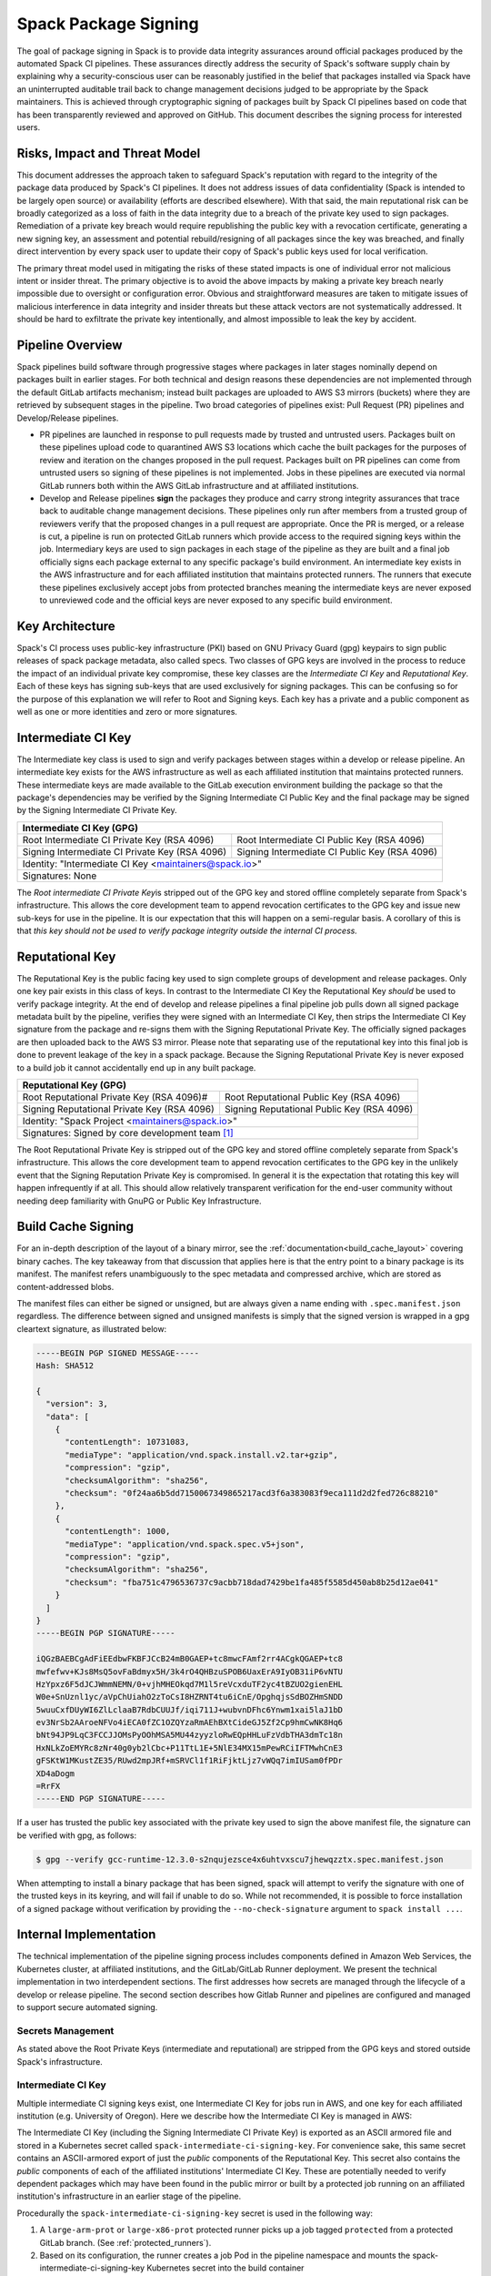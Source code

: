 .. Copyright Spack Project Developers. See COPYRIGHT file for details.

   SPDX-License-Identifier: (Apache-2.0 OR MIT)

.. meta::
   :description lang=en:
      Understand the Spack package signing process, which ensures data integrity for official packages from automated CI pipelines through cryptographic signing.


.. _signing:

Spack Package Signing
=====================

The goal of package signing in Spack is to provide data integrity assurances around official packages produced by the automated Spack CI pipelines.
These assurances directly address the security of Spack's software supply chain by explaining why a security-conscious user can be reasonably justified in the belief that packages installed via Spack have an uninterrupted auditable trail back to change management decisions judged to be appropriate by the Spack maintainers.
This is achieved through cryptographic signing of packages built by Spack CI pipelines based on code that has been transparently reviewed and approved on GitHub.
This document describes the signing process for interested users.

.. _risks:

Risks, Impact and Threat Model
------------------------------

This document addresses the approach taken to safeguard Spack's reputation with regard to the integrity of the package data produced by Spack's CI pipelines.
It does not address issues of data confidentiality (Spack is intended to be largely open source) or availability (efforts are described elsewhere).
With that said, the main reputational risk can be broadly categorized as a loss of faith in the data integrity due to a breach of the private key used to sign packages.
Remediation of a private key breach would require republishing the public key with a revocation certificate, generating a new signing key, an assessment and potential rebuild/resigning of all packages since the key was breached, and finally direct intervention by every spack user to update their copy of Spack's public keys used for local verification.

The primary threat model used in mitigating the risks of these stated impacts is one of individual error not malicious intent or insider threat.
The primary objective is to avoid the above impacts by making a private key breach nearly impossible due to oversight or configuration error.
Obvious and straightforward measures are taken to mitigate issues of malicious interference in data integrity and insider threats but these attack vectors are not systematically addressed.
It should be hard to exfiltrate the private key intentionally, and almost impossible to leak the key by accident.

.. _overview:

Pipeline Overview
-----------------

Spack pipelines build software through progressive stages where packages in later stages nominally depend on packages built in earlier stages.
For both technical and design reasons these dependencies are not implemented through the default GitLab artifacts mechanism; instead built packages are uploaded to AWS S3 mirrors (buckets) where they are retrieved by subsequent stages in the pipeline.
Two broad categories of pipelines exist: Pull Request (PR) pipelines and Develop/Release pipelines.

-  PR pipelines are launched in response to pull requests made by trusted and untrusted users.
   Packages built on these pipelines upload code to quarantined AWS S3 locations which cache the built packages for the purposes of review and iteration on the changes proposed in the pull request.
   Packages built on PR pipelines can come from untrusted users so signing of these pipelines is not implemented.
   Jobs in these pipelines are executed via normal GitLab runners both within the AWS GitLab infrastructure and at affiliated institutions.
-  Develop and Release pipelines **sign** the packages they produce and carry strong integrity assurances that trace back to auditable change management decisions.
   These pipelines only run after members from a trusted group of reviewers verify that the proposed changes in a pull request are appropriate.
   Once the PR is merged, or a release is cut, a pipeline is run on protected GitLab runners which provide access to the required signing keys within the job.
   Intermediary keys are used to sign packages in each stage of the pipeline as they are built and a final job officially signs each package external to any specific package's build environment.
   An intermediate key exists in the AWS infrastructure and for each affiliated institution that maintains protected runners.
   The runners that execute these pipelines exclusively accept jobs from protected branches meaning the intermediate keys are never exposed to unreviewed code and the official keys are never exposed to any specific build environment.

.. _key_architecture:

Key Architecture
----------------

Spack's CI process uses public-key infrastructure (PKI) based on GNU Privacy Guard (gpg) keypairs to sign public releases of spack package metadata, also called specs.
Two classes of GPG keys are involved in the process to reduce the impact of an individual private key compromise, these key classes are the *Intermediate CI Key* and *Reputational Key*.
Each of these keys has signing sub-keys that are used exclusively for signing packages.
This can be confusing so for the purpose of this explanation we will refer to Root and Signing keys.
Each key has a private and a public component as well as one or more identities and zero or more signatures.

Intermediate CI Key
-------------------

The Intermediate key class is used to sign and verify packages between stages within a develop or release pipeline.
An intermediate key exists for the AWS infrastructure as well as each affiliated institution that maintains protected runners.
These intermediate keys are made available to the GitLab execution environment building the package so that the package's dependencies may be verified by the Signing Intermediate CI Public Key and the final package may be signed by the Signing Intermediate CI Private Key.


+---------------------------------------------------------------------------------------------------------+
| **Intermediate CI Key (GPG)**                                                                           |
+==================================================+======================================================+
| Root Intermediate CI Private Key (RSA 4096)      |     Root Intermediate CI Public Key (RSA 4096)       |
+--------------------------------------------------+------------------------------------------------------+
|   Signing Intermediate CI Private Key (RSA 4096) |        Signing Intermediate CI Public Key (RSA 4096) |
+--------------------------------------------------+------------------------------------------------------+
| Identity: "Intermediate CI Key <maintainers@spack.io>"                                                  |
+---------------------------------------------------------------------------------------------------------+
| Signatures: None                                                                                        |
+---------------------------------------------------------------------------------------------------------+


The *Root intermediate CI Private Key*\ is stripped out of the GPG key and stored offline completely separate from Spack's infrastructure.
This allows the core development team to append revocation certificates to the GPG key and issue new sub-keys for use in the pipeline.
It is our expectation that this will happen on a semi-regular basis.
A corollary of this is that *this key should not be used to verify package integrity outside the internal CI process.*

Reputational Key
----------------

The Reputational Key is the public facing key used to sign complete groups of development and release packages.
Only one key pair exists in this class of keys.
In contrast to the Intermediate CI Key the Reputational Key *should* be used to verify package integrity.
At the end of develop and release pipelines a final pipeline job pulls down all signed package metadata built by the pipeline, verifies they were signed with an Intermediate CI Key, then strips the Intermediate CI Key signature from the package and re-signs them with the Signing Reputational Private Key.
The officially signed packages are then uploaded back to the AWS S3 mirror.
Please note that separating use of the reputational key into this final job is done to prevent leakage of the key in a spack package.
Because the Signing Reputational Private Key is never exposed to a build job it cannot accidentally end up in any built package.


+---------------------------------------------------------------------------------------------------------+
| **Reputational Key (GPG)**                                                                              |
+==================================================+======================================================+
| Root Reputational Private Key (RSA 4096)#        |          Root Reputational Public Key (RSA 4096)     |
+--------------------------------------------------+------------------------------------------------------+
| Signing Reputational Private Key (RSA 4096)      |          Signing Reputational Public Key (RSA 4096)  |
+--------------------------------------------------+------------------------------------------------------+
| Identity: "Spack Project <maintainers@spack.io>"                                                        |
+---------------------------------------------------------------------------------------------------------+
| Signatures: Signed by core development team [#f1]_                                                      |
+---------------------------------------------------------------------------------------------------------+

The Root Reputational Private Key is stripped out of the GPG key and stored offline completely separate from Spack's infrastructure.
This allows the core development team to append revocation certificates to the GPG key in the unlikely event that the Signing Reputation Private Key is compromised.
In general it is the expectation that rotating this key will happen infrequently if at all.
This should allow relatively transparent verification for the end-user community without needing deep familiarity with GnuPG or Public Key Infrastructure.


.. _build_cache_signing:

Build Cache Signing
-------------------

For an in-depth description of the layout of a binary mirror, see the :ref:`documentation<build_cache_layout>` covering binary caches.
The key takeaway from that discussion that applies here is that the entry point to a binary package is its manifest.
The manifest refers unambiguously to the spec metadata and compressed archive, which are stored as content-addressed blobs.

The manifest files can either be signed or unsigned, but are always given a name ending with ``.spec.manifest.json`` regardless.
The difference between signed and unsigned manifests is simply that the signed version is wrapped in a gpg cleartext signature, as illustrated below:

.. code-block:: text

   -----BEGIN PGP SIGNED MESSAGE-----
   Hash: SHA512

   {
     "version": 3,
     "data": [
       {
         "contentLength": 10731083,
         "mediaType": "application/vnd.spack.install.v2.tar+gzip",
         "compression": "gzip",
         "checksumAlgorithm": "sha256",
         "checksum": "0f24aa6b5dd7150067349865217acd3f6a383083f9eca111d2d2fed726c88210"
       },
       {
         "contentLength": 1000,
         "mediaType": "application/vnd.spack.spec.v5+json",
         "compression": "gzip",
         "checksumAlgorithm": "sha256",
         "checksum": "fba751c4796536737c9acbb718dad7429be1fa485f5585d450ab8b25d12ae041"
       }
     ]
   }
   -----BEGIN PGP SIGNATURE-----

   iQGzBAEBCgAdFiEEdbwFKBFJCcB24mB0GAEP+tc8mwcFAmf2rr4ACgkQGAEP+tc8
   mwfefwv+KJs8MsQ5ovFaBdmyx5H/3k4rO4QHBzuSPOB6UaxErA9IyOB31iP6vNTU
   HzYpxz6F5dJCJWmmNEMN/0+vjhMHEOkqd7M1l5reVcxduTF2yc4tBZUO2gienEHL
   W0e+SnUznl1yc/aVpChUiahO2zToCsI8HZRNT4tu6iCnE/OpghqjsSdBOZHmSNDD
   5wuuCxfDUyWI6ZlLclaaB7RdbCUUJf/iqi711J+wubvnDFhc6Ynwm1xai5laJ1bD
   ev3NrSb2AAroeNFVo4iECA0fZC1OZQYzaRmAEhBXtCideGJ5Zf2Cp9hmCwNK8Hq6
   bNt94JP9LqC3FCCJJOMsPyOOhMSA5MU44zyyzloRwEQpHHLuFzVdbTHA3dmTc18n
   HxNLkZoEMYRc8zNr40g0yb2lCbc+P11TtL1E+5NlE34MX15mPewRCiIFTMwhCnE3
   gFSKtW1MKustZE35/RUwd2mpJRf+mSRVCl1f1RiFjktLjz7vWQq7imIUSam0fPDr
   XD4aDogm
   =RrFX
   -----END PGP SIGNATURE-----

If a user has trusted the public key associated with the private key used to sign the above manifest file, the signature can be verified with gpg, as follows:

.. code-block:: console

   $ gpg --verify gcc-runtime-12.3.0-s2nqujezsce4x6uhtvxscu7jhewqzztx.spec.manifest.json

When attempting to install a binary package that has been signed, spack will attempt to verify the signature with one of the trusted keys in its keyring, and will fail if unable to do so.
While not recommended, it is possible to force installation of a signed package without verification by providing the ``--no-check-signature`` argument to ``spack install ...``.

.. _internal_implementation:

Internal Implementation
-----------------------

The technical implementation of the pipeline signing process includes components defined in Amazon Web Services, the Kubernetes cluster, at affiliated institutions, and the GitLab/GitLab Runner deployment.
We present the technical implementation in two interdependent sections.
The first addresses how secrets are managed through the lifecycle of a develop or release pipeline.
The second section describes how Gitlab Runner and pipelines are configured and managed to support secure automated signing.

Secrets Management
^^^^^^^^^^^^^^^^^^

As stated above the Root Private Keys (intermediate and reputational) are stripped from the GPG keys and stored outside Spack's infrastructure.

.. .. admonition:: TODO
..    :class: warning

..    - Explanation here about where and how access is handled for these keys.
..    - Both Root private keys are protected with strong passwords
..    - Who has access to these and how?

Intermediate CI Key
^^^^^^^^^^^^^^^^^^^

Multiple intermediate CI signing keys exist, one Intermediate CI Key for jobs run in AWS, and one key for each affiliated institution (e.g. University of Oregon).
Here we describe how the Intermediate CI Key is managed in AWS:

The Intermediate CI Key (including the Signing Intermediate CI Private Key) is exported as an ASCII armored file and stored in a Kubernetes secret called ``spack-intermediate-ci-signing-key``.
For convenience sake, this same secret contains an ASCII-armored export of just the *public* components of the Reputational Key.
This secret also contains the *public* components of each of the affiliated institutions' Intermediate CI Key.
These are potentially needed to verify dependent packages which may have been found in the public mirror or built by a protected job running on an affiliated institution's infrastructure in an earlier stage of the pipeline.

Procedurally the ``spack-intermediate-ci-signing-key`` secret is used in the following way:

1. A ``large-arm-prot`` or ``large-x86-prot`` protected runner picks up a job tagged ``protected`` from a protected GitLab branch.
   (See :ref:`protected_runners`).
2. Based on its configuration, the runner creates a job Pod in the pipeline namespace and mounts the spack-intermediate-ci-signing-key Kubernetes secret into the build container
3. The Intermediate CI Key, affiliated institutions' public key and the Reputational Public Key are imported into a keyring by the ``spack gpg ...`` sub-command.
   This is initiated by the job's build script which is created by the generate job at the beginning of the pipeline.
4. Assuming the package has dependencies those spec manifests are verified using the keyring.
5. The package is built and the spec manifest is generated
6. The spec manifest is signed by the keyring and uploaded to the mirror's build cache.

Reputational Key
^^^^^^^^^^^^^^^^

Because of the increased impact to end users in the case of a private key breach, the Reputational Key is managed separately from the Intermediate CI Keys and has additional controls.
First, the Reputational Key was generated outside of Spack's infrastructure and has been signed by the core development team.
The Reputational Key (along with the Signing Reputational Private Key) was then ASCII armor exported to a file.
Unlike the Intermediate CI Key this exported file is not stored as a base64 encoded secret in Kubernetes.
Instead\ *the key file itself*\ is encrypted and stored in Kubernetes as the ``spack-signing-key-encrypted`` secret in the pipeline namespace.

The encryption of the exported Reputational Key (including the Signing Reputational Private Key) is handled by `AWS Key Management Store (KMS) data keys <https://docs.aws.amazon.com/kms/latest/developerguide/concepts.html#data-keys>`__.
The private key material is decrypted and imported at the time of signing into a memory mounted temporary directory holding the keychain.
The signing job uses the `AWS Encryption SDK <https://docs.aws.amazon.com/encryption-sdk/latest/developer-guide/crypto-cli.html>`__ (i.e. ``aws-encryption-cli``) to decrypt the Reputational Key.
Permission to decrypt the key is granted to the job Pod through a Kubernetes service account specifically used for this, and only this, function.
Finally, for convenience sake, this same secret contains an ASCII-armored export of the *public* components of the Intermediate CI Keys and the Reputational Key.
This allows the signing script to verify that packages were built by the pipeline (both on AWS or at affiliated institutions), or signed previously as a part of a different pipeline.
This is done *before* importing decrypting and importing the Signing Reputational Private Key material and officially signing the packages.

Procedurally the ``spack-signing-key-encrypted`` secret is used in the following way:

1.  The ``spack-package-signing-gitlab-runner`` protected runner picks up a job tagged ``notary`` from a protected GitLab branch (See :ref:`protected_runners`).
2.  Based on its configuration, the runner creates a job pod in the pipeline namespace.
    The job is run in a stripped down purpose-built image ``ghcr.io/spack/notary:latest`` Docker image.
    The runner is configured to only allow running jobs with this image.
3.  The runner also mounts the ``spack-signing-key-encrypted`` secret to a path on disk.
    Note that this becomes several files on disk, the public components of the Intermediate CI Keys, the public components of the Reputational CI, and an AWS KMS encrypted file containing the Signing Reputational Private Key.
4.  In addition to the secret, the runner creates a tmpfs memory mounted directory where the GnuPG keyring will be created to verify, and then resign the package specs.
5.  The job script syncs all spec manifest files from the build cache to a working directory in the job's execution environment.
6.  The job script then runs the ``sign.sh`` script built into the Notary Docker image.
7.  The ``sign.sh`` script imports the public components of the Reputational and Intermediate CI Keys and uses them to verify good signatures on the spec.manifest.json files.
    If any signed manifest does not verify, the job immediately fails.
8.  Assuming all manifests are verified, the ``sign.sh`` script then unpacks the manifest json data from the signed file in preparation for being re-signed with the Reputational Key.
9.  The private components of the Reputational Key are decrypted to standard out using ``aws-encryption-cli`` directly into a ``gpg --import ...`` statement which imports the key into the keyring mounted in-memory.
10. The private key is then used to sign each of the manifests and the keyring is removed from disk.
11. The re-signed manifests are resynced to the AWS S3 Mirror and the public signing of the packages for the develop or release pipeline that created them is complete.

Non service-account access to the private components of the Reputational Key that are managed through access to the symmetric secret in KMS used to encrypt the data key (which in turn is used to encrypt the GnuPG key - See:\ `Encryption SDK Documentation <https://docs.aws.amazon.com/encryption-sdk/latest/developer-guide/crypto-cli-examples.html#cli-example-encrypt-file>`__).
A small trusted subset of the core development team are the only individuals with access to this symmetric key.

.. _protected_runners:

Protected Runners and Reserved Tags
^^^^^^^^^^^^^^^^^^^^^^^^^^^^^^^^^^^

Spack has a large number of Gitlab Runners operating in its build farm.
These include runners deployed in the AWS Kubernetes cluster as well as runners deployed at affiliated institutions.
The majority of runners are shared runners that operate across projects in gitlab.spack.io.
These runners pick up jobs primarily from the spack/spack project and execute them in PR pipelines.

A small number of runners operating on AWS and at affiliated institutions are registered as specific *protected* runners on the spack/spack project.
In addition to protected runners there are protected branches on the spack/spack project.
These are the ``develop`` branch, any release branch (i.e. managed with the ``releases/v*`` wildcard) and any tag branch (managed with the ``v*`` wildcard).
Finally, Spack's pipeline generation code reserves certain tags to make sure jobs are routed to the correct runners; these tags are ``public``, ``protected``, and ``notary``.
Understanding how all this works together to protect secrets and provide integrity assurances can be a little confusing so lets break these down:

Protected Branches
  Protected branches in Spack prevent anyone other than Maintainers in GitLab from pushing code.
  In the case of Spack, the only Maintainer level entity pushing code to protected branches is Spack bot.
  Protecting branches also marks them in such a way that Protected Runners will only run jobs from those branches

Protected Runners
  Protected Runners only run jobs from protected branches.
  Because protected runners have access to secrets, it's critical that they not run jobs from untrusted code (i.e. PR branches).
  If they did, it would be possible for a PR branch to tag a job in such a way that a protected runner executed that job and mounted secrets into a code execution environment that had not been reviewed by Spack maintainers.
  Note however that in the absence of tagging used to route jobs, public runners *could* run jobs from protected branches.
  No secrets would be at risk of being breached because non-protected runners do not have access to those secrets; lack of secrets would, however, cause the jobs to fail.

Reserved Tags
  To mitigate the issue of public runners picking up protected jobs Spack uses a small set of "reserved" job tags (Note that these are *job* tags not git tags).
  These tags are "public", "private", and "notary."
  The majority of jobs executed in Spack's GitLab instance are executed via a ``generate`` job.
  The generate job code systematically ensures that no user defined configuration sets these tags.
  Instead, the ``generate`` job sets these tags based on rules related to the branch where this pipeline originated.
  If the job is a part of a pipeline on a PR branch it sets the ``public`` tag.
  If the job is part of a pipeline on a protected branch it sets the ``protected`` tag.
  Finally if the job is the package signing job and it is running on a pipeline that is part of a protected branch then it sets the ``notary`` tag.

Protected Runners are configured to only run jobs from protected branches.
Only jobs running in pipelines on protected branches are tagged with ``protected`` or ``notary`` tags.
This tightly couples jobs on protected branches to protected runners that provide access to the secrets required to sign the built packages.
The secrets can **only** be accessed via:

1. Runners under direct control of the core development team.
2. Runners under direct control of trusted maintainers at affiliated institutions.
3. By code running the automated pipeline that has been reviewed by the Spack maintainers and judged to be appropriate.

Other attempts (either through malicious intent or incompetence) can at worst grab jobs intended for protected runners which will cause those jobs to fail alerting both Spack maintainers and the core development team.

.. [#f1]
   The Reputational Key has also cross signed core development team keys.
